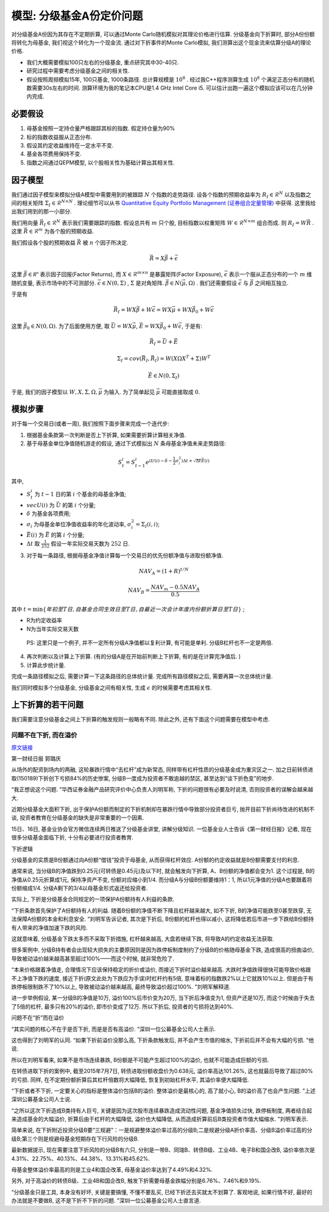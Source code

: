 .. index:: model

模型: 分级基金A份定价问题
==============================

对分级基金A份因为其存在不定期折算, 可以通过Monte Carlo随机模拟对其理论价格进行估算. 
分级基金向下折算时, 部分A份份额将转化为母基金, 我们视这个转化为一个现金流. 
通过对下折事件的Monte Carlo模拟, 我们测算出这个现金流来估算分级A的理论价格. 

- 我们大概需要模拟100只左右的分级基金, 重点研究其中30-40只. 
- 研究过程中需要考虑分级基金之间的相关性. 
- 假设按照周频模拟15年, 100只基金, 1000条路径. 总计算规模是 :math:`10^8` . 经过我C++程序测算生成 :math:`10^8` 个满足正态分布的随机数需要30s左右的时间. 测算环境为我的笔记本CPU是1.4 GHz Intel Core i5. 可以估计出跑一遍这个模拟应该可以在几分钟内完成. 


.. index:: 模型假设

必要假设
----------------------------------------

1. 母基金按照一定持仓量严格跟踪其标的指数. 假定持仓量为90%
#. 标的指数收益服从正态分布. 
#. 假设其约定收益维持在一定水平不变. 
#. 基金各项费用保持不变. 
#. 指数之间通过QEPM模型, 以个股相关性为基础计算出其相关性.

.. index:: QEPM (Quantitative Equity Portfolio Management)

因子模型
----------------------------------------

我们通过因子模型来模拟分级A模型中需要用到的被跟踪 :math:`N` 个指数的走势路径.
设各个指数的预期收益率为 :math:`R_I\in\mathcal{R}^N` 以及指数之间的相关矩阵 :math:`\Sigma_I\in\mathcal{R}^{N\times N}` . 理论细节可以从书 `Quantitative Equity Portfolio Management (证券组合定量管理) <http://book.douban.com/subject/2799221/>`_ 中获得.  这里我给出我们用到的那一小部分. 

我们用向量 :math:`\vec{R}_I \in \mathcal{R}^N` 表示我们需要跟踪的指数. 假设总共有 :math:`m` 只个股, 目标指数以权重矩阵 :math:`W\in \mathcal{R}^{N\times m}` 组合而成. 
则 :math:`R_I=W \vec{R}` . 这里 :math:`\vec{R}\in \mathcal{R}^m` 为各个股的预期收益. 

我们假设各个股的预期收益 :math:`\vec{R}` 被 :math:`n` 个因子所决定. 

.. math::
   
   \vec{R}=X\vec{\beta} + \vec{\epsilon}

这里 :math:`\vec{\beta} \in \mathcal{R^{n}}` 表示因子回报(Factor Returns), 而 :math:`X\in \mathcal{R}^{m\times n}` 是暴露矩阵(Factor Exposure), :math:`\vec{\epsilon}` 表示一个服从正态分布的一个 :math:`m` 维随机变量, 表示市场中的不可测部分. :math:`\vec{\epsilon} \in N(0, \Sigma)` , :math:`\Sigma` 是对角矩阵. :math:`\vec{\beta} \in N(\vec{\mu}, \Omega)` . 我们还需要假设 :math:`\vec{\epsilon}` 与 :math:`\vec{\beta}` 之间相互独立. 

于是有 

.. math::
   
   \vec{R}_I = W X\vec{\beta} + W \vec{\epsilon} = W X \vec{\mu} + W X \vec{\beta_0} + W\vec{\epsilon}

这里 :math:`\vec{\beta_0}\in N(0, \Omega)`. 为了后面使用方便, 取 :math:`\vec{U}=W X\vec{\mu}`, :math:`\vec{E}=W X \vec{\beta_0} + W\vec{\epsilon}`, 于是有:

.. math::

   \vec{R}_I = \vec{U} + \vec{E}

.. math::
   
   \Sigma_I=cov(\vec{R}_I,\vec{R}_I)=W(X \Omega X^T + \Sigma )W^T

.. math::

   \vec{E}\in N(0, \Sigma_I)

于是, 我们的因子模型以 :math:`W, X, \Sigma, \Omega, \vec{\mu}` 为输入. 为了简单起见 :math:`\vec{\mu}` 可能直接取成 :math:`0`.


模拟步骤
----------------------------------------

对于每一个交易日(或者一周), 我们按照下面步骤来完成一个迭代步:

1. 根据基金条款第一次判断是否上下折算, 如果需要折算计算相关净值.
2. 基于母基金单位净值随机游走的假设, 通过下式模拟出 :math:`N` 条母基金净值未来走势路径:

.. math::
   S_t^i = S_{t-1}^{i}e^{(U(i)- \delta - \frac{1}{2} \sigma_i^2) \Delta t + \sqrt{\Delta t} \vec{E}(i)}

其中, 

- :math:`S_t^i` 为 :math:`t-1` 日的第 :math:`i` 个基金的母基金净值;
- :math:`vec{U}(i)` 为 :math:`\vec{U}` 的第 :math:`i` 个分量;
- :math:`\delta` 为基金各项费用;
- :math:`\sigma_i` 为母基金单位净值收益率的年化波动率, :math:`\sigma_i^2=\Sigma_I(i,i)`;
- :math:`\vec{E}(i)` 为 :math:`\vec{E}` 的第 :math:`i` 个分量;
- :math:`\Delta t` 取 :math:`\frac{1}{252}` 假设一年实际交易天数为 :math:`252` 日. 

3. 对于每一条路径, 根据母基金净值计算每一个交易日的优先份额净值与进取份额净值. 

.. math::
   NAV_A=(1+R)^{t/N}

.. math::
   NAV_B=\frac{NAV_m - 0.5 NAV_A}{0.5}

其中 :math:`t = \min\{年初至T日, 自基金合同生效日至T日, 自最近一次会计年度内份额折算日至T日\}` ;

-  R为约定收益率
-  N为当年实际交易天数

..

    PS: 这里只是一个例子, 并不一定所有分级A净值都以复利计算, 有可能是单利. 分级B杠杆也不一定是两倍. 

4. 再次判断以及计算上下折算. (有的分级A是在开始前判断上下折算, 有的是在计算完净值后. )
5. 计算此步统计量. 

完成一条路径模拟之后, 需要计算一下这条路径的总体统计量. 完成所有路径模拟之后, 需要再算一次总体统计量. 


我们同时模拟多个分级基金, 分级基金之间有相关性, 生成 :math:`\epsilon` 的时候需要考虑其相关性. 


上下折算的若干问题
----------------------------------------
我们需要注意分级基金之间上下折算的触发规则一般略有不同. 除此之外, 还有下面这个问题需要在模型中考虑. 


问题不在下折, 而在溢价
````````````````````````````````````````

`原文链接 <http://mp.weixin.qq.com/s?__biz=MzA4NjE5NzgwMg==&mid=212752344&idx=1&sn=287e6810bfb32e03bed58c557a210796&scene=1&key=0acd51d81cb052bcc465767c189dacb654fdad37b20f39607bb244488f4fedef6a002eb06fea390273d58847f8aacd95&ascene=0&uin=NTU3ODAwNQ%3D%3D&devicetype=iMac+MacBookAir6%2C2+OSX+OSX+10.10.3+build(14D136)&version=11020012&pass_ticket=IwX3RnjNrmnR22N4OpExt5sUNCO9DJR8PbQ4SG%2FDukU%3D>`_

第一财经日报 郭璐庆

从场外的配资到场内的两融, 这轮暴跌行情中“去杠杆”成为新常态, 同样带有杠杆性质的分级基金成为重灾区之一. 加之日前转债进取(150189)下折创下亏损84%的历史惨案, 分级B一度成为投资者不敢逾越的禁区, 甚至达到“谈下折色变”的地步. 

“我正想说这个问题. ”华西证券金融产品研究评价中心负责人刘明军称, 下折的问题很有必要及时说清, 否则投资者的误解会越来越大. 

近期分级基金大面积下折, 出于保护A份额而制定的下折机制却在暴跌行情中导致部分投资者巨亏, 抛开目前下折尚待改进的机制不谈, 投资者教育在分级基金的缺失是非常重要的一个因素. 

15日、16日, 基金业协会官方微信连续两日推送了分级基金讲堂, 讲解分级知识. 一位基金业人士告诉《第一财经日报》记者, 现在很多分级基金面临下折, 十分有必要进行投资者教育. 

下折逻辑

分级基金的实质是B份额通过向A份额“借钱”投资于母基金, 从而获得杠杆效应. A份额的约定收益就是B份额需要支付的利息. 

通常来说, 当分级B的净值跌到0.25元(可转债是0.45元)及以下时, 就会触发向下折算, A、B份额的净值都会变为1. 这个过程是, B的净值从0.25元折算成1元, 保持净资产不变, 份额对应缩小到1/4. 而分级A与分级B份额要维持1：1, 所以1元净值的分级A也要跟着将份额缩成1/4. 分级A剩下的3/4以母基金形式返还给投资者. 

实际上, 下折是分级基金合同规定的一项保护A份额持有人利益的条款. 

“下折条款首先保护了A份额持有人的利益. 随着B份额的净值不断下降且杠杆越来越大, 如不下折, B的净值可能跌至0甚至跌穿, 无法保障A份额的本金和利息安全. ”刘明军告诉记者, 其次是下折后, B份额的杠杆也得以减小, 这将降低若后市进一步下跌给B份额持有人带来的净值加速下跌的风险. 

这就意味着, 分级基金下跌太多而不采取下折措施, 杠杆越来越高, 大盘若继续下跌, 将导致A的约定收益无法获取. 

很多案例中, 分级B持有者会出现较大损失的主要原因则是因为跌停板制度制约了分级B的价格随母基金下跌, 造成很高的扭曲溢价, 导致被动溢价越来越高甚至超过100%——而这个时候, 就非常危险了. 

“本来价格跟着净值走, 合理情况下应该保持稳定的折价或溢价, 而接近下折时溢价越来越高. 大跌时净值跌得很快可能导致价格跟不上净值下跌的速度, 接近下折(原文此处为下跌应为手误)时杠杆约有5倍, 意味着标的指数跌2%以上它就跌10%以上. 但是由于有跌停板限制跌不了10%以上, 导致被动溢价越来越高, 最终导致溢价超过100%. ”刘明军解释道. 

进一步举例假设, 某一分级B的净值是10万, 溢价100%后市价变为20万, 当下折后净值变为1, 但资产还是10万, 而这个时候由于失去了5倍的杠杆, 最多只有20%的溢价, 即市价变成了12万. 所以下折后, 投资者的亏损将达到40%. 

问题不在“折”而在溢价

“其实问题的核心不在于是否下折, 而是是否有高溢价. ”深圳一位公募基金公司人士表示. 

这也得到了刘明军的认同. “如果下折前溢价没那么高, 下折条款触发后, 并不会产生市值的缩水, 下折前后并不会有大幅的亏损. ”他说. 

所以在刘明军看来, 如果不是市场连续暴跌, B份额是不可能产生超过100%的溢价, 也就不可能造成巨额的亏损. 

在转债进取下折的案例中, 截至2015年7月7日, 转债进取份额收盘价为0.638元, 溢价率高达101.26%, 这也就最后导致了超过80%的亏损. 同样, 在不定期份额折算后其杠杆倍数将大幅降低, 恢复到初始杠杆水平, 其溢价率便大幅降低. 

“下折或者不下折, 一定要关心的指标是整体溢价包括B的溢价. 整体溢价是最核心的, 高了就小心, B的溢价高了也会产生问题. ”上述深圳公募基金公司人士说. 

“之所以这次下折造成B类持有人巨亏, 关键是因为这次股市连续暴跌造成流动性问题, 基金净值损失过快, 跌停板制度, 两者结合起来造成基金的大幅溢价, 折算后由于杠杆的大幅降低, 溢价也大幅降低, 从而造成折算前后B类投资者市值大幅缩水. ”刘明军表示. 

简单来说, 在下折附近投资分级B要“三规避”：一是规避整体溢价率过高的分级B;二是规避分级A折价率高、分级B溢价率过高的分级B;第三个则是规避母基金短期存在下行风险的分级B. 

最新数据提示, 现在需要注意下折风险的分级B有六只, 分别是一带B、同瑞B、转债B级、工业4B、电子B和国企改B, 溢价率依次是4.31%、22.75%、40.13%、44.38%、13.31%和45.62%. 

母基金整体溢价率最高的则是工业4和国企改革, 母基金溢价率达到了4.49%和4.32%. 

另外, 对于高溢价的转债B级、工业4B和国企改B, 触发下折需要母基金跌幅分别是6.76%、7.46%和9.19%. 

“分级基金只是工具, 本身没有好坏, 关键是要搞懂, 不懂不要乱买, 已经下折还去买就太不划算了. 客观地说, 如果行情不好, 最好的办法就是不要做B, 这不是下折不下折的问题. ”深圳一位公募基金公司人士直言道. 






